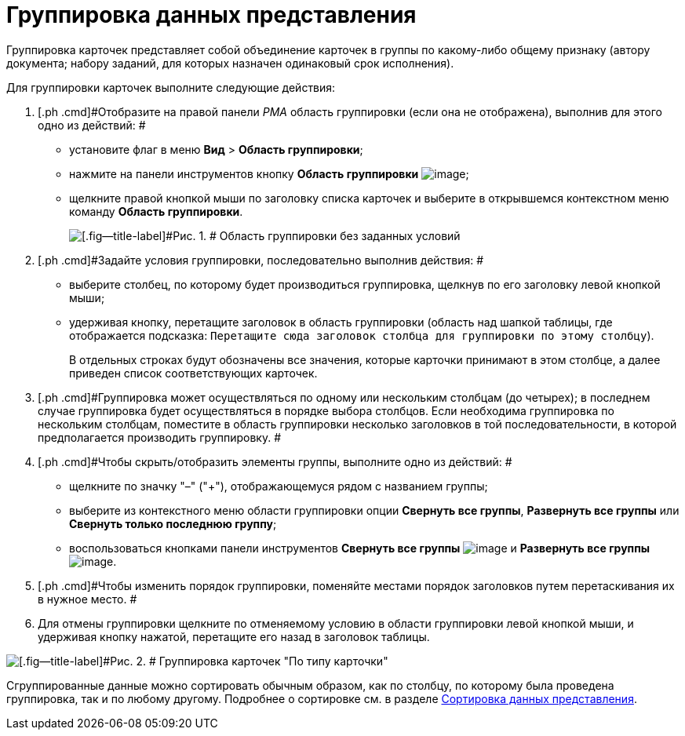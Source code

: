 = Группировка данных представления

Группировка карточек представляет собой объединение карточек в группы по какому-либо общему признаку (автору документа; набору заданий, для которых назначен одинаковый срок исполнения).

Для группировки карточек выполните следующие действия:

. [.ph .cmd]#Отобразите на правой панели _РМА_ область группировки (если она не отображена), выполнив для этого одно из действий: #
* установите флаг в меню [.ph .menucascade]#[.ph .uicontrol]*Вид* > [.ph .uicontrol]*Область группировки*#;
* нажмите на панели инструментов кнопку [.ph .uicontrol]*Область группировки* image:img/Buttons/Grouping_Area.png[image];
* щелкните правой кнопкой мыши по заголовку списка карточек и выберите в открывшемся контекстном меню команду [.ph .uicontrol]*Область группировки*.
+
image::img/Grouping_Area_no_Conditions.png[[.fig--title-label]#Рис. 1. # Область группировки без заданных условий]
. [.ph .cmd]#Задайте условия группировки, последовательно выполнив действия: #
* выберите столбец, по которому будет производиться группировка, щелкнув по его заголовку левой кнопкой мыши;
* удерживая кнопку, перетащите заголовок в область группировки (область над шапкой таблицы, где отображается подсказка: `Перетащите                             сюда заголовок столбца для группировки по этому столбцу`).
+
В отдельных строках будут обозначены все значения, которые карточки принимают в этом столбце, а далее приведен список соответствующих карточек.
. [.ph .cmd]#Группировка может осуществляться по одному или нескольким столбцам (до четырех); в последнем случае группировка будет осуществляться в порядке выбора столбцов. Если необходима группировка по нескольким столбцам, поместите в область группировки несколько заголовков в той последовательности, в которой предполагается производить группировку. #
. [.ph .cmd]#Чтобы скрыть/отобразить элементы группы, выполните одно из действий: #
* щелкните по значку "–" ("+"), отображающемуся рядом с названием группы;
* выберите из контекстного меню области группировки опции [.ph .uicontrol]*Свернуть все группы*, [.ph .uicontrol]*Развернуть все группы* или [.ph .uicontrol]*Свернуть только последнюю группу*;
* воспользоваться кнопками панели инструментов [.ph .uicontrol]*Свернуть все группы* image:img/Buttons/Collapse_All_Groups.png[image] и [.ph .uicontrol]*Развернуть все группы* image:img/Buttons/Expand_All_Groups.png[image].
. [.ph .cmd]#Чтобы изменить порядок группировки, поменяйте местами порядок заголовков путем перетаскивания их в нужное место. #
. [.ph .cmd]#Для отмены группировки щелкните по отменяемому условию в области группировки левой кнопкой мыши, и удерживая кнопку нажатой, перетащите его назад в заголовок таблицы.#

image::img/Grouping_Area_with_Conditions_Type.png[[.fig--title-label]#Рис. 2. # Группировка карточек "По типу карточки"]

Сгруппированные данные можно сортировать обычным образом, как по столбцу, по которому была проведена группировка, так и по любому другому. Подробнее о сортировке см. в разделе xref:Folders_Sorting_Data.adoc[Сортировка данных представления].
